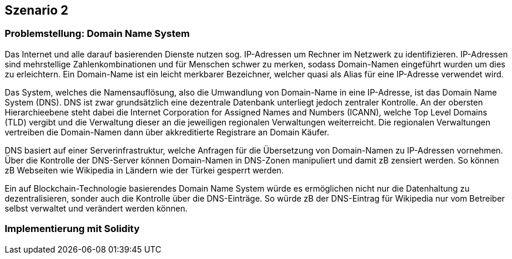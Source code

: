 [scenario02]

== Szenario 2

[[section01]]
=== Problemstellung: Domain Name System

Das Internet und alle darauf basierenden Dienste nutzen sog. IP-Adressen um Rechner im Netzwerk zu identifizieren. IP-Adressen sind mehrstellige Zahlenkombinationen und für Menschen schwer zu merken, sodass Domain-Namen eingeführt wurden um dies zu erleichtern. Ein Domain-Name ist ein leicht merkbarer Bezeichner, welcher quasi als Alias für eine IP-Adresse verwendet wird.

Das System, welches die Namensauflösung, also die Umwandlung von Domain-Name in eine IP-Adresse, ist das Domain Name System (DNS). DNS ist zwar grundsätzlich eine dezentrale Datenbank unterliegt jedoch zentraler Kontrolle. An der obersten Hierarchieebene steht dabei die Internet Corporation for Assigned Names and Numbers (ICANN), welche Top Level Domains (TLD) vergibt und die Verwaltung dieser an die jeweiligen regionalen Verwaltungen weiterreicht. Die regionalen Verwaltungen vertreiben die Domain-Namen dann über akkreditierte Registrare an Domain Käufer.

DNS basiert auf einer Serverinfrastruktur, welche Anfragen für die Übersetzung von Domain-Namen zu IP-Adressen vornehmen. Über die Kontrolle der DNS-Server können Domain-Namen in DNS-Zonen manipuliert und damit zB zensiert werden. So können zB Webseiten wie Wikipedia in Ländern wie der Türkei gesperrt werden.

Ein auf Blockchain-Technologie basierendes Domain Name System würde es ermöglichen nicht nur die Datenhaltung zu dezentralisieren, sonder auch die Kontrolle über die DNS-Einträge. So würde zB der DNS-Eintrag für Wikipedia nur vom Betreiber selbst verwaltet und verändert werden können.

[[section02]]
=== Implementierung mit Solidity


